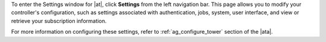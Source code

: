.. index::
   single: controller settings menu
   single: license, viewing
   pair: settings menu; view license
   pair: settings menu; configure the controller


To enter the Settings window for |at|, click **Settings** from the left navigation bar. This page allows you to modify your controller's configuration, such as settings associated with authentication, jobs, system, user interface, and view or retrieve your subscription information.

.. image:: ../common/images/ug-settings-menu-screen.png

For more information on configuring these settings, refer to :ref:`ag_configure_tower` section of the |ata|.